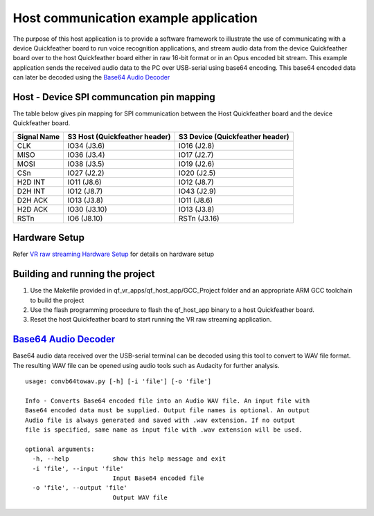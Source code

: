 Host communication example application
======================================

The purpose of this host application is to provide a software framework
to illustrate the use of communicating with a device Quickfeather board
to run voice recognition applications, and stream audio data from the
device Quickfeather board over to the host Quickfeather board either in
raw 16-bit format or in an Opus encoded bit stream. This example
application sends the received audio data to the PC over USB-serial
using base64 encoding. This base64 encoded data can later be decoded
using the `Base64 Audio
Decoder <../../Tools/uartaudio/convb64towav.py>`__

Host - Device SPI communcation pin mapping
------------------------------------------

The table below gives pin mapping for SPI communication between the Host
Quickfeather board and the device Quickfeather board.

+-------------+-------------------------------+---------------------------------+
| Signal Name | S3 Host (Quickfeather header) | S3 Device (Quickfeather header) |
+=============+===============================+=================================+
| CLK         | IO34 (J3.6)                   | IO16 (J2.8)                     |
+-------------+-------------------------------+---------------------------------+
| MISO        | IO36 (J3.4)                   | IO17 (J2.7)                     |
+-------------+-------------------------------+---------------------------------+
| MOSI        | IO38 (J3.5)                   | IO19 (J2.6)                     |
+-------------+-------------------------------+---------------------------------+
| CSn         | IO27 (J2.2)                   | IO20 (J2.5)                     |
+-------------+-------------------------------+---------------------------------+
| H2D INT     | IO11 (J8.6)                   | IO12 (J8.7)                     |
+-------------+-------------------------------+---------------------------------+
| D2H INT     | IO12 (J8.7)                   | IO43 (J2.9)                     |
+-------------+-------------------------------+---------------------------------+
| D2H ACK     | IO13 (J3.8)                   | IO11 (J8.6)                     |
+-------------+-------------------------------+---------------------------------+
| H2D ACK     | IO30 (J3.10)                  | IO13 (J3.8)                     |
+-------------+-------------------------------+---------------------------------+
| RSTn        | IO6 (J8.10)                   | RSTn (J3.16)                    |
+-------------+-------------------------------+---------------------------------+

Hardware Setup
--------------

Refer `VR raw streaming Hardware
Setup <../readme.md#qf_vr_raw_app-companion-app-implementing-vr-host-communications-over-spi-packetizing-raw-audio-with-and-streaming-the-audio-packets-over-spir>`__
for details on hardware setup

Building and running the project
--------------------------------

1. Use the Makefile provided in qf_vr_apps/qf_host_app/GCC_Project
   folder and an appropriate ARM GCC toolchain to build the project

2. Use the flash programming procedure to flash the qf_host_app binary
   to a host Quickfeather board.

3. Reset the host Quickfeather board to start running the VR raw
   streaming application.

`Base64 Audio Decoder <../../Tools/uartaudio/convb64towav.py>`__
----------------------------------------------------------------

Base64 audio data received over the USB-serial terminal can be decoded
using this tool to convert to WAV file format. The resulting WAV file
can be opened using audio tools such as Audacity for further analysis.

::

   usage: convb64towav.py [-h] [-i 'file'] [-o 'file']

   Info - Converts Base64 encoded file into an Audio WAV file. An input file with
   Base64 encoded data must be supplied. Output file names is optional. An output
   Audio file is always generated and saved with .wav extension. If no output
   file is specified, same name as input file with .wav extension will be used.

   optional arguments:
     -h, --help            show this help message and exit
     -i 'file', --input 'file'
                           Input Base64 encoded file
     -o 'file', --output 'file'
                           Output WAV file
